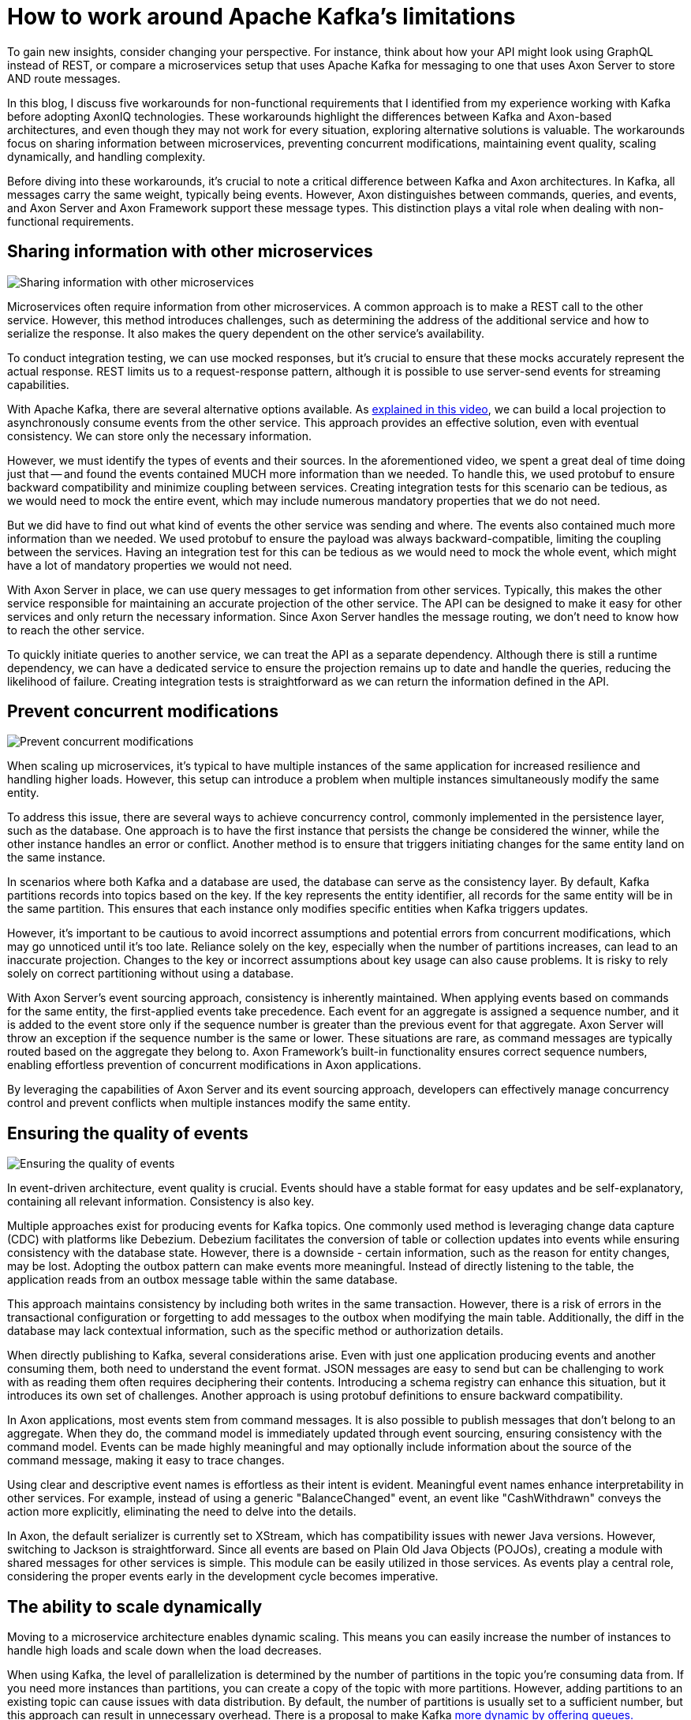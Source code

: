 = How to work around Apache Kafka’s limitations

pass:[<!-- vale Google.EmDash = NO -->]
pass:[<!-- vale proselint.But = NO -->]

:author: Gerard Klijs
:docdate: 2024-26-03

To gain new insights, consider changing your perspective.
For instance, think about how your API might look using GraphQL instead of REST, or compare a microservices setup that uses Apache Kafka for messaging to one that uses Axon Server to store AND route messages.

In this blog, I discuss five workarounds for non-functional requirements that I identified from my experience working with Kafka before adopting AxonIQ technologies. These workarounds highlight the differences between Kafka and Axon-based architectures, and even though they may not work for every situation, exploring alternative solutions is valuable. The workarounds focus on sharing information between microservices, preventing concurrent modifications, maintaining event quality, scaling dynamically, and handling complexity.

Before diving into these workarounds, it's crucial to note a critical difference between Kafka and Axon architectures. In Kafka, all messages carry the same weight, typically being events. However, Axon distinguishes between commands, queries, and events, and Axon Server and Axon Framework support these message types. This distinction plays a vital role when dealing with non-functional requirements.

== Sharing information with other microservices

image::Sharing-20information-20with-20other-20microservices.png[Sharing information with other microservices]

Microservices often require information from other microservices. A common approach is to make a REST call to the other service. However, this method introduces challenges, such as determining the address of the additional service and how to serialize the response. It also makes the query dependent on the other service's availability.

To conduct integration testing, we can use mocked responses, but it's crucial to ensure that these mocks accurately represent the actual response. REST limits us to a request-response pattern, although it is possible to use server-send events for streaming capabilities.  

With Apache Kafka, there are several alternative options available. As link:https://www.youtube.com/watch?si=AA4K_WWNcPJMjp3H&v=G9LjwV8yDZU&feature=youtu.be[explained in this video], we can build a local projection to asynchronously consume events from the other service. This approach provides an effective solution, even with eventual consistency. We can store only the necessary information.

However, we must identify the types of events and their sources. In the aforementioned video, we spent a great deal of time doing just that -- and found the events contained MUCH more information than we needed. To handle this, we used protobuf to ensure backward compatibility and minimize coupling between services. Creating integration tests for this scenario can be tedious, as we would need to mock the entire event, which may include numerous mandatory properties that we do not need.

But we did have to find out what kind of events the other service was sending and where. The events also contained much more information than we needed. We used protobuf to ensure the payload was always backward-compatible, limiting the coupling between the services. Having an integration test for this can be tedious as we would need to mock the whole event, which might have a lot of mandatory properties we would not need.

With Axon Server in place, we can use query messages to get information from other services. Typically, this makes the other service responsible for maintaining an accurate projection of the other service. The API can be designed to make it easy for other services and only return the necessary information. Since Axon Server handles the message routing, we don’t need to know how to reach the other service.

To quickly initiate queries to another service, we can treat the API as a separate dependency. Although there is still a runtime dependency, we can have a dedicated service to ensure the projection remains up to date and handle the queries, reducing the likelihood of failure. Creating integration tests is straightforward as we can return the information defined in the API.

== Prevent concurrent modifications

image::Prevent-20concurrent-20modifications.png[Prevent concurrent modifications]

When scaling up microservices, it's typical to have multiple instances of the same application for increased resilience and handling higher loads. However, this setup can introduce a problem when multiple instances simultaneously modify the same entity.

To address this issue, there are several ways to achieve concurrency control, commonly implemented in the persistence layer, such as the database. One approach is to have the first instance that persists the change be considered the winner, while the other instance handles an error or conflict. Another method is to ensure that triggers initiating changes for the same entity land on the same instance.

In scenarios where both Kafka and a database are used, the database can serve as the consistency layer. By default, Kafka partitions records into topics based on the key. If the key represents the entity identifier, all records for the same entity will be in the same partition. This ensures that each instance only modifies specific entities when Kafka triggers updates.

However, it's important to be cautious to avoid incorrect assumptions and potential errors from concurrent modifications, which may go unnoticed until it's too late. Reliance solely on the key, especially when the number of partitions increases, can lead to an inaccurate projection. Changes to the key or incorrect assumptions about key usage can also cause problems. It is risky to rely solely on correct partitioning without using a database.

With Axon Server's event sourcing approach, consistency is inherently maintained. When applying events based on commands for the same entity, the first-applied events take precedence. Each event for an aggregate is assigned a sequence number, and it is added to the event store only if the sequence number is greater than the previous event for that aggregate. Axon Server will throw an exception if the sequence number is the same or lower. These situations are rare, as command messages are typically routed based on the aggregate they belong to. Axon Framework's built-in functionality ensures correct sequence numbers, enabling effortless prevention of concurrent modifications in Axon applications.

By leveraging the capabilities of Axon Server and its event sourcing approach, developers can effectively manage concurrency control and prevent conflicts when multiple instances modify the same entity.

== Ensuring the quality of events

image::Ensuring-20the-20quality-20of-20events.png[Ensuring the quality of events]

In event-driven architecture, event quality is crucial. Events should have a stable format for easy updates and be self-explanatory, containing all relevant information. Consistency is also key.

Multiple approaches exist for producing events for Kafka topics. One commonly used method is leveraging change data capture (CDC) with platforms like Debezium. Debezium facilitates the conversion of table or collection updates into events while ensuring consistency with the database state. However, there is a downside - certain information, such as the reason for entity changes, may be lost. Adopting the outbox pattern can make events more meaningful. Instead of directly listening to the table, the application reads from an outbox message table within the same database.

This approach maintains consistency by including both writes in the same transaction. However, there is a risk of errors in the transactional configuration or forgetting to add messages to the outbox when modifying the main table. Additionally, the diff in the database may lack contextual information, such as the specific method or authorization details.

When directly publishing to Kafka, several considerations arise. Even with just one application producing events and another consuming them, both need to understand the event format. JSON messages are easy to send but can be challenging to work with as reading them often requires deciphering their contents. Introducing a schema registry can enhance this situation, but it introduces its own set of challenges. Another approach is using protobuf definitions to ensure backward compatibility.

In Axon applications, most events stem from command messages. It is also possible to publish messages that don't belong to an aggregate. When they do, the command model is immediately updated through event sourcing, ensuring consistency with the command model. Events can be made highly meaningful and may optionally include information about the source of the command message, making it easy to trace changes.

Using clear and descriptive event names is effortless as their intent is evident. Meaningful event names enhance interpretability in other services. For example, instead of using a generic "BalanceChanged" event, an event like "CashWithdrawn" conveys the action more explicitly, eliminating the need to delve into the details.

In Axon, the default serializer is currently set to XStream, which has compatibility issues with newer Java versions. However, switching to Jackson is straightforward. Since all events are based on Plain Old Java Objects (POJOs), creating a module with shared messages for other services is simple. This module can be easily utilized in those services. As events play a central role, considering the proper events early in the development cycle becomes imperative.

== The ability to scale dynamically

Moving to a microservice architecture enables dynamic scaling. This means you can easily increase the number of instances to handle high loads and scale down when the load decreases.

When using Kafka, the level of parallelization is determined by the number of partitions in the topic you're consuming data from. If you need more instances than partitions, you can create a copy of the topic with more partitions. However, adding partitions to an existing topic can cause issues with data distribution. By default, the number of partitions is usually set to a sufficient number, but this approach can result in unnecessary overhead. There is a proposal to make Kafka link:https://medium.com/@andrew_schofield/queues-for-kafka-29afa8aeed86[more dynamic by offering queues.]

In contrast, the Axon Framework handles parallelization differently. It allows you to split a stream of events into segments based on your application's needs, typically using the aggregate identifier as the default. The number of segments can be dynamically adjusted as required. Additionally, segments can be merged to reduce overhead during periods of lower load. This approach provides greater flexibility and ease in scaling dynamically.

== Handling complexity

image::Handling-20complexity.png[Handling complexity]

Dividing a monolith into microservices helps simplify complex software by separating responsibilities and subdomains. However, even after splitting, each microservice can still have its own complexities.

At my previous workplace, teams used state machines with Kafka to further reduce complexity. State machines were implemented by adding states to entities and defining actions based on the state. Since Kafka primarily offers events, handling command messages required individual solutions. Additionally, the quality of events added complexity, as determining the changes often required comparing them to the previous state. Other companies might have found different approaches to handle complexity, as Apache Kafka does not directly combat it.

In contrast, handling complexity is easier with command messages. Each command message is targeted at a specific aggregate. Based on the aggregate's state, we can determine the command's validity and the events that need to be applied. A stateful event processor can help manage complexity in complex processes, such as communicating with external services. For example, when an external service calls a webhook, we convert it into an event. The event processor then reads the event and, depending on the state, may execute a command. Breaking things down in this way feels more intuitive than using state machines. +

== Conclusion

I hope this might give you a different perspective on how to do microservices. With each of the five approaches, the Axon solution is not strictly superior to the Kafka solution. Often, they are also influencing each other. It might also be viable to have a combination. For example, services in complex subdomains can be built using Axon Framework, and events can be shared via Kafka with other microservices. With the link:https://github.com/AxonFramework/extension-kafka[Kafka extension] for Axon Framework, this is a good option. If both subdomains use Axon, commands and queries can be sent from one service to another in a mixed architecture.

Gerard Klijs